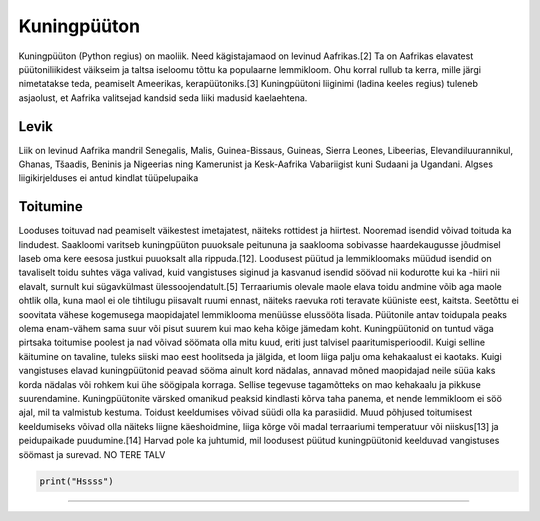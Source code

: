 Kuningpüüton
========================

.. image:: kuningpüüton.jpg
    :width: 200px
    :align: center
    :height: 100px
    :alt: alternate text

Kuningpüüton (Python regius) on maoliik. Need kägistajamaod on levinud Aafrikas.[2] Ta on Aafrikas elavatest püütoniliikidest väikseim ja taltsa iseloomu tõttu ka populaarne lemmikloom. Ohu korral rullub ta kerra, mille järgi nimetatakse teda, peamiselt Ameerikas, kerapüütoniks.[3] Kuningpüütoni liiginimi (ladina keeles regius) tuleneb asjaolust, et Aafrika valitsejad kandsid seda liiki madusid kaelaehtena. 

**************************
Levik
**************************

Liik on levinud Aafrika mandril Senegalis, Malis, Guinea-Bissaus, Guineas, Sierra Leones, Libeerias, Elevandiluurannikul, Ghanas, Tšaadis, Beninis ja Nigeerias ning Kamerunist ja Kesk-Aafrika Vabariigist kuni Sudaani ja Ugandani. Algses liigikirjelduses ei antud kindlat tüüpelupaika


**************************
Toitumine
**************************
Looduses toituvad nad peamiselt väikestest imetajatest, näiteks rottidest ja hiirtest. Nooremad isendid võivad toituda ka lindudest. Saakloomi varitseb kuningpüüton puuoksale peitununa ja saaklooma sobivasse haardekaugusse jõudmisel laseb oma kere eesosa justkui puuoksalt alla rippuda.[12]. Loodusest püütud ja lemmikloomaks müüdud isendid on tavaliselt toidu suhtes väga valivad, kuid vangistuses siginud ja kasvanud isendid söövad nii kodurotte kui ka -hiiri nii elavalt, surnult kui sügavkülmast ülessoojendatult.[5] Terraariumis olevale maole elava toidu andmine võib aga maole ohtlik olla, kuna maol ei ole tihtilugu piisavalt ruumi ennast, näiteks raevuka roti teravate küüniste eest, kaitsta. Seetõttu ei soovitata vähese kogemusega maopidajatel lemmiklooma menüüsse elussööta lisada. Püütonile antav toidupala peaks olema enam-vähem sama suur või pisut suurem kui mao keha kõige jämedam koht. Kuningpüütonid on tuntud väga pirtsaka toitumise poolest ja nad võivad söömata olla mitu kuud, eriti just talvisel paaritumisperioodil. Kuigi selline käitumine on tavaline, tuleks siiski mao eest hoolitseda ja jälgida, et loom liiga palju oma kehakaalust ei kaotaks. Kuigi vangistuses elavad kuningpüütonid peavad sööma ainult kord nädalas, annavad mõned maopidajad neile süüa kaks korda nädalas või rohkem kui ühe söögipala korraga. Sellise tegevuse tagamõtteks on mao kehakaalu ja pikkuse suurendamine. Kuningpüütonite värsked omanikud peaksid kindlasti kõrva taha panema, et nende lemmikloom ei söö ajal, mil ta valmistub kestuma. Toidust keeldumises võivad süüdi olla ka parasiidid. Muud põhjused toitumisest keeldumiseks võivad olla näiteks liigne käeshoidmine, liiga kõrge või madal terraariumi temperatuur või niiskus[13] ja peidupaikade puudumine.[14] Harvad pole ka juhtumid, mil loodusest püütud kuningpüütonid keelduvad vangistuses söömast ja surevad. 
NO TERE TALV

.. code-block:: python

   print("Hssss")

**************************
